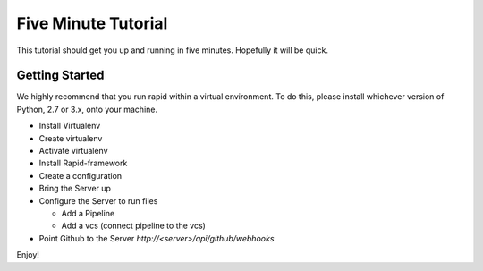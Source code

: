 Five Minute Tutorial
====================

This tutorial should get you up and running in five minutes.
Hopefully it will be quick.

Getting Started
---------------
We highly recommend that you run rapid within a virtual environment.
To do this, please install whichever version of Python, 2.7 or 3.x,
onto your machine.

- Install Virtualenv

  .. code-block:: sh
     pip install virtualenv
- Create virtualenv

  .. code-block:: sh
     virtualenv venv
- Activate virtualenv

  .. code-block:: sh
     . /venv/bin/activate
- Install Rapid-framework

  .. code-block:: sh
     pip install rapid-framework
- Create a configuration

  .. code-block:: sh
     rapid --create-config master > master.cfg
- Bring the Server up

  .. code-block:: sh
     rapid -f master.cfg
- Configure the Server to run files

  - Add a Pipeline

  - Add a vcs (connect pipeline to the vcs)
- Point Github to the Server `http://<server>/api/github/webhooks`

Enjoy!
